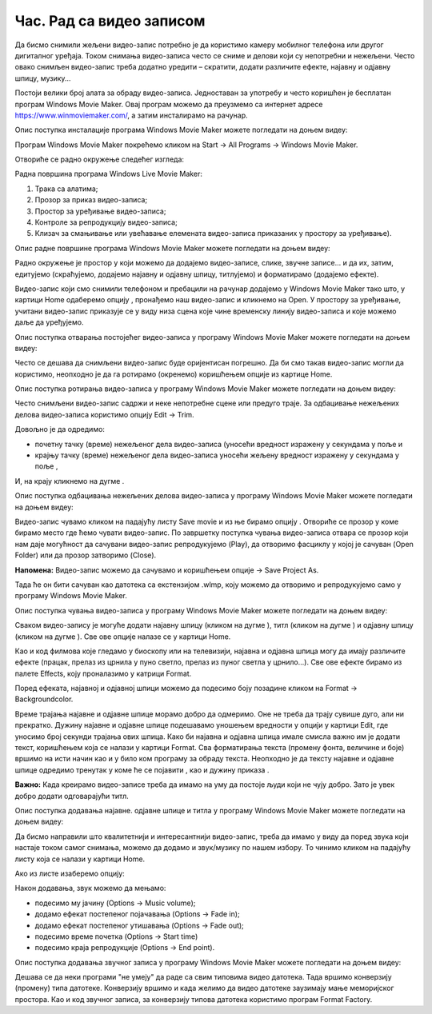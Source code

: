 Час. Рад са видео записом
===========================

.. infonote::
 
 На овом часу ћемо говорити о:
    •	 основној обради видео-записа;
    •	 претварању (конверзији) типа звучних датотека.


Да бисмо снимили жељени видео-запис потребно је да користимо камеру мобилног телефона или другог дигиталног уређаја. Током снимања видео-записа често се сниме и делови који су непотребни и нежељени. Често овако снимљен видео-запис треба додатно уредити – скратити, додати различите ефекте, најавну и одјавну шпицу, музику...

Постоји велики број алата за обраду видео-записа. Једноставан за употребу и често коришћен је бесплатан програм Windows Movie Maker. 
Oвај програм можемо да преузмемо са интернет адресе https://www.winmoviemaker.com/, а затим инсталирамо на рачунар. 

Опис поступка инсталације програма Windows Movie Maker можете погледати на доњем видеу:

.. ytpopup:: 7odFG6aifao
    :width: 735
    :height: 415
    :align: center

Програм Windows Movie Maker покрећемо кликом на Start → All Programs → Windows Movie Maker. 

Отвориће се радно окружење следећег изгледа: 

.. image:: ../../_images/L69S_1.PNG
    :width: 800px
    :align: center

Радна површина програма Windows Live Movie Maker:

1.  Трака са алатима;
2.  Прозор за приказ видео-записа; 
3.  Простор за уређивање видео-записа;
4.  Контроле за репродукцију видео-записа;
5.  Клизач за смањивање или увећавање елемената видео-записа приказаних у простору за уређивање).

Опис радне површине програма Windows Movie Maker можете погледати на доњем видеу:

.. ytpopup:: IpZfJdMwXnU
    :width: 735
    :height: 415
    :align: center

Радно окружење је простор у који можемо да додајемо видео-записе, слике, звучне записе... и да их, затим, едитујемо (скраћујемо, додајемо најавну и одјавну шпицу, титлујемо) и форматирамо (додајемо ефекте).

.. |s1| image:: ../../_images/L69S2.png
               :width: 50px


.. |s2| image:: ../../_images/L69S3.png
               :width: 50px

Видео-запис који смо снимили телефоном и пребацили на рачунар додајемо у Windows Movie Maker тако што, у картици Home одаберемо опцију |s1|, пронађемо наш видео-запис и кликнемо на Open. У простору за уређивање, учитани видео-запис приказује се у виду низа сцена  које чине временску линију видео-записа и које можемо даље да уређујемо.

Опис поступка отварања постојећег видео-записа у програму Windows Movie Maker можете погледати на доњем видеу:

.. ytpopup:: aNJl4BotLqQ
    :width: 735
    :height: 415
    :align: center

Често се дешава да снимљени видео-запис буде оријентисан погрешно. Да би смо такав видео-запис могли да користимо,  неопходно је да га ротирамо (окренемо) коришћењем опције |s2| из картице Home.

Опис поступка ротирања видео-записа у програму Windows Movie Maker можете погледати на доњем видеу:

.. ytpopup:: qF7auUdcQh8
    :width: 735
    :height: 415
    :align: center

Често снимљени видео-запис садржи и неке непотребне сцене или предуго траје. 
За одбацивање нежељених делова видео-записа користимо опцију Edit → Trim. 

.. |s3| image:: ../../_images/L69S4.png
               :width: 150px


.. |s4| image:: ../../_images/L69S5.png
               :width: 150px

.. |s5| image:: ../../_images/L69S6.png
               :width: 50px

Довољно је да одредимо:

•	почетну тачку (време) нежељеног дела видео-записа (уносећи вредност изражену у секундама у поље |s3| и
•	крајњу тачку (време) нежељеног дела видео-записа уносећи жељену вредност изражену у секундама у поље |s4|,

И, на крају кликнемо на дугме |s5|. 

Опис поступка одбацивања нежељених делова видео-записа у програму Windows Movie Maker можете погледати на доњем видеу:

.. ytpopup:: LnBdZN1uCP0
    :width: 735
    :height: 415
    :align: center

.. |s6| image:: ../../_images/L69S7.png
               :width: 200px

Видео-запис чувамо кликом на падајућу листу Save movie и из ње бирамо опцију |s6|. Отвориће се прозор у коме бирамо место где ћемо чувати видео-запис. 
По завршетку поступка чувања видео-записа отвара се прозор који нам даје могућност да сачувани видео-запис репродукујемо (Play), да отворимо фасциклу у којој је сачуван (Open Folder) или да прозор затворимо (Close).
 
.. |s7| image:: ../../_images/L69S8.png
               :width: 50px

**Напомена:** Видео-запис можемо да сачувамо и коришћењем опције |s7| → Save Project As. 

Тада ће он бити сачуван као датотека са екстензијом .wlmp, коју можемо да отворимо и репродукујемо само у програму Windows Movie Maker.

Опис поступка чувања видео-записа у програму Windows Movie Maker можете погледати на доњем видеу:

.. ytpopup:: Z9uwgaqdU6Y
    :width: 735
    :height: 415
    :align: center


.. |s8| image:: ../../_images/L69S9.png
               :width: 50px

.. |s9| image:: ../../_images/L69S10.png
               :width: 50px

.. |s10| image:: ../../_images/L69S11.png
               :width: 50px


.. |s11| image:: ../../_images/L69S13.png
               :width: 150px

.. |s12| image:: ../../_images/L69S14.png
               :width: 50px

.. |s13| image:: ../../_images/L69S15.png
               :width: 150px

.. |s14| image:: ../../_images/L69S16.png
               :width: 150px

.. |s15| image:: ../../_images/L69S17.png
               :width: 50px

Сваком видео-запису је могуће додати најавну шпицу (кликом на дугме |s8|), титл (кликом на дугме |s9|) и одјавну шпицу (кликом на дугме |s9|). Све ове опције налазе се у картици Home. 

Као и код филмова које гледамо у биоскопу или на телевизији, најавна и одјавна шпица могу да имају различите ефекте (працак, прелаз из црнила у пуно светло, прелаз из пуног светла у црнило...). 
Све ове ефекте бирамо из палете Effects, коју проналазимо у катрици Format.

.. image:: ../../_images/L69S12.png
    :width: 800px
    :align: center

Поред ефеката, најавној и одјавној шпици можемо да подесимо боју позадине кликом на Format → Backgroundcolor.

Време трајања најавне и одјавне шпице морамо добро да одмеримо. Оне не треба да трају сувише дуго, али ни прекратко. 
Дужину најавне и одјавне шпице подешавамо уношењем вредности у опцији |s11| у картици Еdit, где уносимо број секунди трајања ових шпица.
Како би најавна и одјавна шпица имале смисла важно им је додати текст, коришћењем |s12| која се налази у картици Format. 
Сва форматирања текста (промену фонта, величине и боје) вршимо на исти начин као и у било ком програму за обраду текста. 
Неопходно је да тексту најавне и одјавне шпице одредимо тренутак у коме ће се појавити |s13|, као и дужину приказа |s14|.

**Важно:** Kaда креирамо видео-записе треба да имамо на уму да постоје људи који не чују добро. Зато је увек добро додати одговарајући титл.

Опис поступка додавања најавне. одјавне шпице и титла у програму Windows Movie Maker можете погледати на доњем видеу:

.. ytpopup:: QV4mlihoU24
    :width: 735
    :height: 415
    :align: center

Да бисмо направили што квалитетнији и интересантнији видео-запис, треба да имамо у виду да поред звука који настаје током самог снимања, можемо да додамо и звук/музику по нашем избору. 
То чинимо кликом на падајућу листу |s15| која се налази у картици Home. 

Ако из листе изаберемо опцију:

.. image:: ../../_images/L69S18.PNG
    :width: 900px
    :align: center

Након додавања, звук можемо да мењамо: 

-  подесимо му јачину (Options → Music volume);
-  додамо ефекат постепеног појачавања (Options → Fade in);
-  додамо ефекат постепеног утишавања (Options → Fade out);
-  подесимо време почетка (Options → Start time) 
-  подесимо краја репродукције (Options → End point). 

Опис поступка додавања звучног записа у програму Windows Movie Maker можете погледати на доњем видеу:

.. ytpopup:: LJ0dSjgRkWA
    :width: 735
    :height: 415
    :align: center

Дешава се да неки програми "не умеју" да раде са свим типовима видео датотека. 
Тада вршимо конверзију (промену) типа датотеке. Конверзију вршимо и када желимо да видео датотеке заузимају мање меморијског простора. 
Као и код звучног записа, за конверзију типова датотека користимо програм Format Factory. 

.. infonote::

 **Шта смо научили?**
    •	да су мобилни дигитални уређаји најчешћа средства за снимање видео-записа;
    •	да видео-запис можемо додатно да уредимо – уклањање нежељених делова, додајемо различите ефекте, најавну и одјавну шпицу, титл и звук;
    •	да конверзију типа датотеке вршимо када програм који користимо "не уме" да ради са датотекама које имамо или када желимо да оне заузимају мање меморијског простора. 
